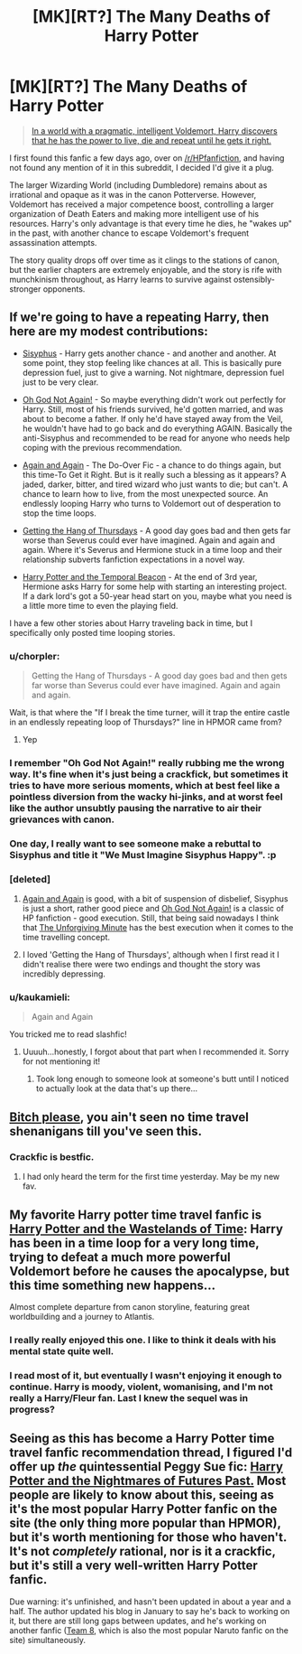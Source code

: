 #+TITLE: [MK][RT?] The Many Deaths of Harry Potter

* [MK][RT?] The Many Deaths of Harry Potter
:PROPERTIES:
:Author: Subrosian_Smithy
:Score: 39
:DateUnix: 1493264167.0
:DateShort: 2017-Apr-27
:END:
#+begin_quote
  [[https://www.fanfiction.net/s/12388283/1/The-many-Deaths-of-Harry-Potter][In a world with a pragmatic, intelligent Voldemort, Harry discovers that he has the power to live, die and repeat until he gets it right.]]
#+end_quote

I first found this fanfic a few days ago, over on [[/r/HPfanfiction]], and having not found any mention of it in this subreddit, I decided I'd give it a plug.

The larger Wizarding World (including Dumbledore) remains about as irrational and opaque as it was in the canon Potterverse. However, Voldemort has received a major competence boost, controlling a larger organization of Death Eaters and making more intelligent use of his resources. Harry's only advantage is that every time he dies, he "wakes up" in the past, with another chance to escape Voldemort's frequent assassination attempts.

The story quality drops off over time as it clings to the stations of canon, but the earlier chapters are extremely enjoyable, and the story is rife with munchkinism throughout, as Harry learns to survive against ostensibly-stronger opponents.


** If we're going to have a repeating Harry, then here are my modest contributions:

- [[https://archiveofourown.org/works/1113651][Sisyphus]] - Harry gets another chance - and another and another. At some point, they stop feeling like chances at all. This is basically pure depression fuel, just to give a warning. Not nightmare, depression fuel just to be very clear.

- [[https://www.fanfiction.net/s/4536005/1/][Oh God Not Again!]] - So maybe everything didn't work out perfectly for Harry. Still, most of his friends survived, he'd gotten married, and was about to become a father. If only he'd have stayed away from the Veil, he wouldn't have had to go back and do everything AGAIN. Basically the anti-Sisyphus and recommended to be read for anyone who needs help coping with the previous recommendation.

- [[https://www.fanfiction.net/s/8149841/1/Again-and-Again][Again and Again]] - The Do-Over Fic - a chance to do things again, but this time-To Get it Right. But is it really such a blessing as it appears? A jaded, darker, bitter, and tired wizard who just wants to die; but can't. A chance to learn how to live, from the most unexpected source. An endlessly looping Harry who turns to Voldemort out of desperation to stop the time loops.

- [[http://ashwinder.sycophanthex.com/viewstory.php?sid=6501][Getting the Hang of Thursdays]] - A good day goes bad and then gets far worse than Severus could ever have imagined. Again and again and again. Where it's Severus and Hermione stuck in a time loop and their relationship subverts fanfiction expectations in a novel way.

- [[https://www.fanfiction.net/s/6517567/1/Harry-Potter-and-the-Temporal-Beacon][Harry Potter and the Temporal Beacon]] - At the end of 3rd year, Hermione asks Harry for some help with starting an interesting project. If a dark lord's got a 50-year head start on you, maybe what you need is a little more time to even the playing field.

I have a few other stories about Harry traveling back in time, but I specifically only posted time looping stories.
:PROPERTIES:
:Author: xamueljones
:Score: 23
:DateUnix: 1493304392.0
:DateShort: 2017-Apr-27
:END:

*** u/chorpler:
#+begin_quote
  Getting the Hang of Thursdays - A good day goes bad and then gets far worse than Severus could ever have imagined. Again and again and again.
#+end_quote

Wait, is that where the "If I break the time turner, will it trap the entire castle in an endlessly repeating loop of Thursdays?" line in HPMOR came from?
:PROPERTIES:
:Author: chorpler
:Score: 11
:DateUnix: 1493385406.0
:DateShort: 2017-Apr-28
:END:

**** Yep
:PROPERTIES:
:Author: Zephyr1011
:Score: 2
:DateUnix: 1493404924.0
:DateShort: 2017-Apr-28
:END:


*** I remember "Oh God Not Again!" really rubbing me the wrong way. It's fine when it's just being a crackfick, but sometimes it tries to have more serious moments, which at best feel like a pointless diversion from the wacky hi-jinks, and at worst feel like the author unsubtly pausing the narrative to air their grievances with canon.
:PROPERTIES:
:Author: DaWaffledude
:Score: 4
:DateUnix: 1493315896.0
:DateShort: 2017-Apr-27
:END:


*** One day, I really want to see someone make a rebuttal to Sisyphus and title it "We Must Imagine Sisyphus Happy". :p
:PROPERTIES:
:Author: The_Magus_199
:Score: 5
:DateUnix: 1493330248.0
:DateShort: 2017-Apr-28
:END:


*** [deleted]
:PROPERTIES:
:Score: 1
:DateUnix: 1493308889.0
:DateShort: 2017-Apr-27
:END:

**** [[https://www.fanfiction.net/s/8149841/1/Again-and-Again][Again and Again]] is good, with a bit of suspension of disbelief, Sisyphus is just a short, rather good piece and [[https://www.fanfiction.net/s/4536005/1/][Oh God Not Again!]] is a classic of HP fanfiction - good execution. Still, that being said nowadays I think that [[https://www.fanfiction.net/s/6256154/1/The-Unforgiving-Minute][The Unforgiving Minute]] has the best execution when it comes to the time travelling concept.
:PROPERTIES:
:Author: 23143567
:Score: 3
:DateUnix: 1493315289.0
:DateShort: 2017-Apr-27
:END:


**** I loved 'Getting the Hang of Thursdays', although when I first read it I didn't realise there were two endings and thought the story was incredibly depressing.
:PROPERTIES:
:Author: waylandertheslayer
:Score: 1
:DateUnix: 1493331609.0
:DateShort: 2017-Apr-28
:END:


*** u/kaukamieli:
#+begin_quote
  Again and Again
#+end_quote

You tricked me to read slashfic!
:PROPERTIES:
:Author: kaukamieli
:Score: 1
:DateUnix: 1496686673.0
:DateShort: 2017-Jun-05
:END:

**** Uuuuh...honestly, I forgot about that part when I recommended it. Sorry for not mentioning it!
:PROPERTIES:
:Author: xamueljones
:Score: 1
:DateUnix: 1496691709.0
:DateShort: 2017-Jun-06
:END:

***** Took long enough to someone look at someone's butt until I noticed to actually look at the data that's up there...
:PROPERTIES:
:Author: kaukamieli
:Score: 1
:DateUnix: 1496700056.0
:DateShort: 2017-Jun-06
:END:


** [[https://www.fanfiction.net/s/4935012/1/Ad-Nauseam][Bitch please]], you ain't seen no time travel shenanigans till you've seen this.
:PROPERTIES:
:Author: Ardvarkeating101
:Score: 17
:DateUnix: 1493271344.0
:DateShort: 2017-Apr-27
:END:

*** Crackfic is bestfic.
:PROPERTIES:
:Author: ElizabethRobinThales
:Score: 2
:DateUnix: 1493274648.0
:DateShort: 2017-Apr-27
:END:

**** I had only heard the term for the first time yesterday. May be my new fav.
:PROPERTIES:
:Author: cysghost
:Score: 1
:DateUnix: 1493308399.0
:DateShort: 2017-Apr-27
:END:


** My favorite Harry potter time travel fanfic is [[https://www.fanfiction.net/s/4068153/1/Harry-Potter-and-the-Wastelands-of-Time][Harry Potter and the Wastelands of Time]]: Harry has been in a time loop for a very long time, trying to defeat a much more powerful Voldemort before he causes the apocalypse, but this time something new happens...

Almost complete departure from canon storyline, featuring great worldbuilding and a journey to Atlantis.
:PROPERTIES:
:Author: vash3r
:Score: 7
:DateUnix: 1493311464.0
:DateShort: 2017-Apr-27
:END:

*** I really really enjoyed this one. I like to think it deals with his mental state quite well.
:PROPERTIES:
:Author: Belgarion262
:Score: 1
:DateUnix: 1493369914.0
:DateShort: 2017-Apr-28
:END:


*** I read most of it, but eventually I wasn't enjoying it enough to continue. Harry is moody, violent, womanising, and I'm not really a Harry/Fleur fan. Last I knew the sequel was in progress?
:PROPERTIES:
:Author: thrawnca
:Score: 1
:DateUnix: 1493546877.0
:DateShort: 2017-Apr-30
:END:


** Seeing as this has become a Harry Potter time travel fanfic recommendation thread, I figured I'd offer up /the/ quintessential Peggy Sue fic: [[https://www.fanfiction.net/s/2636963/1/Harry-Potter-and-the-Nightmares-of-Futures-Past][Harry Potter and the Nightmares of Futures Past.]] Most people are likely to know about this, seeing as it's the most popular Harry Potter fanfic on the site (the only thing more popular than HPMOR), but it's worth mentioning for those who haven't. It's not /completely/ rational, nor is it a crackfic, but it's still a very well-written Harry Potter fanfic.

Due warning: it's unfinished, and hasn't been updated in about a year and a half. The author updated his blog in January to say he's back to working on it, but there are still long gaps between updates, and he's working on another fanfic ([[https://www.fanfiction.net/s/2731239/1/Team-8][Team 8,]] which is also the most popular Naruto fanfic on the site) simultaneously.
:PROPERTIES:
:Author: B_E_H_E_M_O_T_H
:Score: 7
:DateUnix: 1493332116.0
:DateShort: 2017-Apr-28
:END:
